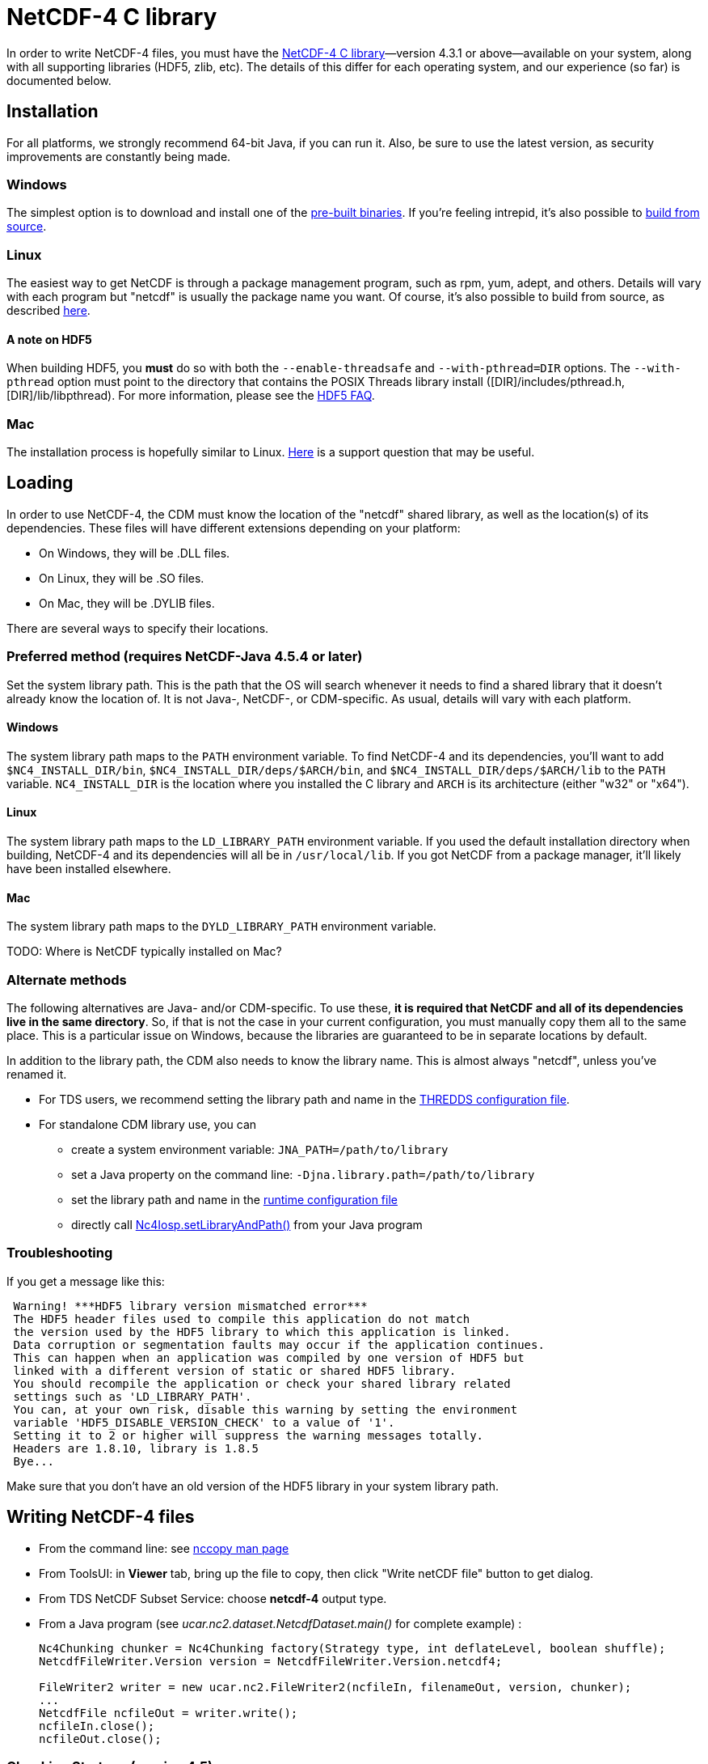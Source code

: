 :source-highlighter: coderay
[[threddsDocs]]


= NetCDF-4 C library

In order to write NetCDF-4 files, you must have the
https://www.unidata.ucar.edu/software/netcdf/[NetCDF-4 C
library]—version 4.3.1 or above—available on your system, along with all
supporting libraries (HDF5, zlib, etc). The details of this differ for
each operating system, and our experience (so far) is documented below.

== Installation

For all platforms, we strongly recommend 64-bit Java, if you can run it.
Also, be sure to use the latest version, as security improvements are
constantly being made.

=== Windows

The simplest option is to download and install one of the
http://www.unidata.ucar.edu/software/netcdf/docs/winbin.html[pre-built
binaries]. If you’re feeling intrepid, it’s also possible to
http://www.unidata.ucar.edu/software/netcdf/docs/getting_and_building_netcdf.html#netCDF-CMake[build
from source].

=== Linux

The easiest way to get NetCDF is through a package management program,
such as rpm, yum, adept, and others. Details will vary with each program
but "netcdf" is usually the package name you want. Of course, it’s
also possible to build from source, as described
http://www.unidata.ucar.edu/software/netcdf/docs/getting_and_building_netcdf.html[here].

==== A note on HDF5

When building HDF5, you *must* do so with both the `--enable-threadsafe`
and `--with-pthread=DIR` options. The `--with-pthread` option must point
to the directory that contains the POSIX Threads library install
([DIR]/includes/pthread.h, [DIR]/lib/libpthread). For more
information, please see the http://www.hdfgroup.org/hdf5-quest.html#mthread[HDF5 FAQ].

=== Mac

The installation process is hopefully similar to Linux.
http://www.unidata.ucar.edu/support/help/MailArchives/netcdf/msg11807.html[Here]
is a support question that may be useful.

== Loading

In order to use NetCDF-4, the CDM must know the location of the
"netcdf" shared library, as well as the location(s) of its
dependencies. These files will have different extensions depending on
your platform:

* On Windows, they will be .DLL files.
* On Linux, they will be .SO files.
* On Mac, they will be .DYLIB files.

There are several ways to specify their locations.

=== Preferred method (requires NetCDF-Java 4.5.4 or later)

Set the system library path. This is the path that the OS will search
whenever it needs to find a shared library that it doesn’t already know
the location of. It is not Java-, NetCDF-, or CDM-specific. As usual,
details will vary with each platform.

==== Windows

The system library path maps to the `PATH` environment variable. To find
NetCDF-4 and its dependencies, you’ll want to add
`$NC4_INSTALL_DIR/bin`, `$NC4_INSTALL_DIR/deps/$ARCH/bin`, and
`$NC4_INSTALL_DIR/deps/$ARCH/lib` to the `PATH` variable.
`NC4_INSTALL_DIR` is the location where you installed the C library and
`ARCH` is its architecture (either "w32" or "x64").

==== Linux

The system library path maps to the `LD_LIBRARY_PATH` environment
variable. If you used the default installation directory when building,
NetCDF-4 and its dependencies will all be in `/usr/local/lib`. If you
got NetCDF from a package manager, it’ll likely have been installed
elsewhere.

==== Mac

The system library path maps to the `DYLD_LIBRARY_PATH` environment
variable.

TODO: Where is NetCDF typically installed on Mac?

=== Alternate methods

The following alternatives are Java- and/or CDM-specific. To use these,
**it is required that NetCDF and all of its dependencies live in the
same directory**. So, if that is not the case in your current
configuration, you must manually copy them all to the same place. This
is a particular issue on Windows, because the libraries are guaranteed
to be in separate locations by default.

In addition to the library path, the CDM also needs to know the library
name. This is almost always "netcdf", unless you’ve renamed it.

* For TDS users, we recommend setting the library path and name in the
<<../../tds/reference/ThreddsConfigXMLFile#netcdfCLibrary,THREDDS
configuration file>>.
* For standalone CDM library use, you can
** create a system environment variable: `JNA_PATH=/path/to/library`
** set a Java property on the command line:
`-Djna.library.path=/path/to/library`
** set the library path and name in the
<<RuntimeLoading#XML,runtime configuration file>>
** directly call
http://www.unidata.ucar.edu/software/thredds/current/netcdf-java/javadocAll/ucar/nc2/jni/netcdf/Nc4Iosp.html#setLibraryAndPath(java.lang.String,%20java.lang.String)[Nc4Iosp.setLibraryAndPath()]
from your Java program

=== Troubleshooting

If you get a message like this:

-------------------------------------------------------------------------------
 Warning! ***HDF5 library version mismatched error***
 The HDF5 header files used to compile this application do not match
 the version used by the HDF5 library to which this application is linked.
 Data corruption or segmentation faults may occur if the application continues.
 This can happen when an application was compiled by one version of HDF5 but
 linked with a different version of static or shared HDF5 library.
 You should recompile the application or check your shared library related
 settings such as 'LD_LIBRARY_PATH'.
 You can, at your own risk, disable this warning by setting the environment
 variable 'HDF5_DISABLE_VERSION_CHECK' to a value of '1'.
 Setting it to 2 or higher will suppress the warning messages totally.
 Headers are 1.8.10, library is 1.8.5
 Bye...
-------------------------------------------------------------------------------

Make sure that you don’t have an old version of the HDF5 library in your
system library path.

== Writing NetCDF-4 files

* From the command line: see <<manPages#nccopy,nccopy man page>>
* From ToolsUI: in *Viewer* tab, bring up the file to copy, then click
"Write netCDF file" button to get dialog.
* From TDS NetCDF Subset Service: choose *netcdf-4* output type.
* From a Java program (see _ucar.nc2.dataset.NetcdfDataset.main()_ for complete example) :
+
[source,java]
----
Nc4Chunking chunker = Nc4Chunking factory(Strategy type, int deflateLevel, boolean shuffle);
NetcdfFileWriter.Version version = NetcdfFileWriter.Version.netcdf4;

FileWriter2 writer = new ucar.nc2.FileWriter2(ncfileIn, filenameOut, version, chunker);
...
NetcdfFile ncfileOut = writer.write();
ncfileIn.close();
ncfileOut.close();
----

=== Chunking Strategy (version 4.5)

When writing NetCDF-4 files, one must decide on how the variables are to
be chunked. In the NetCDF-Java library this is done through the use of a
Nc4Chunking strategy. The possibilities currently are:

* *standard* : this strategy is used by default (see below for
description)
* **grib**: this strategy matches how GRIB files are stored: the
chunking uses only the two rightmost dimensions, which for GRIB is the x
and y dimension. Use this strategy when converting GRIB files to
NetCDF-4, in order to optimize conversion writing time, and to get
similar access speed.
* **custom**: you may write your own inplementation of
*ucar.nc2.write.Nc4Chunking* and pass it into *FileWriter2* or
**NetcdfFileWriter**. This gives you complete control over chunking.

Both *standard* and *grib* strategies allow you to override individual
variable chunking if you want by setting the variable’s *_ChunkSizes*
attribute.

**By default, the Java library will write chunked and compressed
NetCDF-4 files**, using the default chunking algorithm. You may pass in
a null for the chunking parameter to use the default.

=== Default chunking strategy

For each Variable:

.  Look for a variable attribute named *_ChunkSizes_*, whose value is a vector of integer chunk sizes, one for each dimension. If it exists, use it.
.  If the variable does not have an unlimited dimension:
.. it will be chunked if the total size in bytes > *Nc4ChunkingDefault.minVariableSize*
.. chunk size will be _FillFastest( variable.shape, Nc4ChunkingDefault.defaultChunkSize)_
.  If the variable has one or more unlimited dimensions, it will be chunked, and the chunk size will be calculated as:
..  set unlimited dimensions to length one, then compute _FillFastest( variable.shape, Nc4ChunkingDefault.defaultChunkSize)_
..  if the resulting chunk size is greater than *Nc4ChunkingDefault.minChunksize*, use it
..  if not, set the unlimited dimension chunk sizes so that the resulting chunksize is close to *Nc4ChunkingDefault.minChunksize.*
If there are N unlimited dimensions, take the Nth root, ie evenly divide the chunk size among the unlimited dimensions.

The *_FillFastest( int[] shape, maxSize)_* algorithm fills the fastest varying (rightmost) dimensions first, until the chunkSize is as
close to *maxSize* as possible without exceeding.
The net effect is that the chunkSizes will be close to *Nc4ChunkingDefault.defaultChunkSize*,
with a minimum of *Nc4ChunkingDefault.minChunksize*, and favoring read access along the fast dimensions.
Any variable with an unlimited dimension will use at least *Nc4ChunkingDefault.minChunksize* bytes
(approx), although if compressing, unused space should be mostly eliminated.

Current default values (these can be overidden by the user):

* *minVariableSize* = 65K
* *defaultChunkSize* = 256K
* *minChunksize* = 8K

By default, compression (deflate level = 5) and the shuffle filter will be used. The user can override these by:

[source,java]
----
// set deflate > 0 to compress
// set shuffle to true for the shuffle filter 
Nc4Chunking chunker = Nc4Chunking factory(Nc4Chunking.Strategy.standard, int deflateLevel, boolean shuffle);
----

''''

image:../nc.gif[image] This document was last updated Nov 2015
